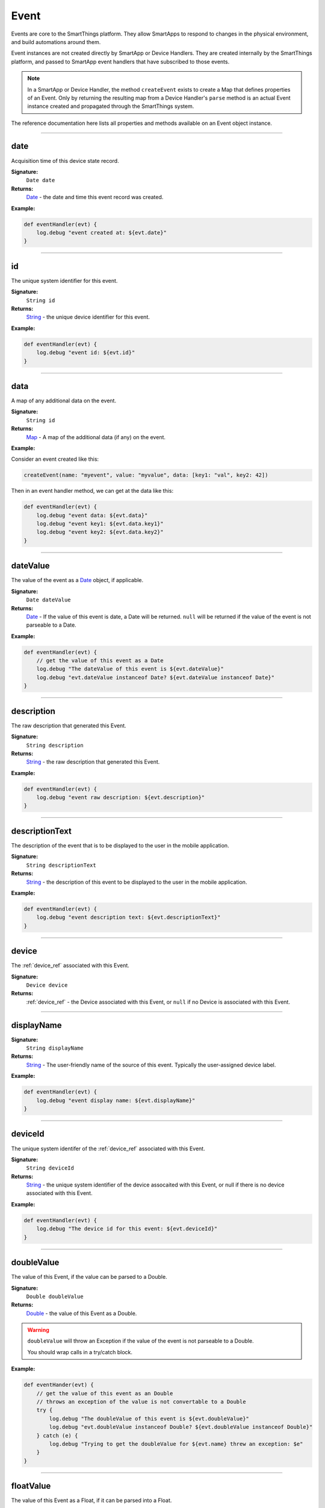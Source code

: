 .. _event_ref:

Event
=====

Events are core to the SmartThings platform. They allow SmartApps to respond to changes in the physical environment, and build automations around them.

Event instances are not created directly by SmartApp or Device Handlers. They are created internally by the SmartThings platform, and passed to SmartApp event handlers that have subscribed to those events.

.. note::

    In a SmartApp or Device Handler, the method ``createEvent`` exists to create a Map that defines properties of an Event. Only by returning the resulting map from a Device Handler's ``parse`` method is an actual Event instance created and propagated through the SmartThings system.

The reference documentation here lists all properties and methods available on an Event object instance.

----

date
----

Acquisition time of this device state record.

**Signature:**
    ``Date date``

**Returns:**
    `Date`_ - the date and time this event record was created.

**Example:**

.. code-block:: groovy

    def eventHandler(evt) {
        log.debug "event created at: ${evt.date}"
    }

----

id
--

The unique system identifier for this event.

**Signature:**
    ``String id``

**Returns:**
    `String`_ - the unique device identifier for this event.

**Example:**

.. code-block:: groovy

    def eventHandler(evt) {
        log.debug "event id: ${evt.id}"
    }

----

data
----

A map of any additional data on the event.

**Signature:**
    ``String id``

**Returns:**
    `Map`_ - A map of the additional data (if any) on the event.

**Example:**

Consider an event created like this:

.. code-block:: groovy

    createEvent(name: "myevent", value: "myvalue", data: [key1: "val", key2: 42])

Then in an event handler method, we can get at the data like this:

.. code-block:: groovy

    def eventHandler(evt) {
        log.debug "event data: ${evt.data}"
        log.debug "event key1: ${evt.data.key1}"
        log.debug "event key2: ${evt.data.key2}"
    }

----

dateValue
---------

The value of the event as a `Date`_ object, if applicable.

**Signature:**
    ``Date dateValue``

**Returns:**
    `Date`_ - If the value of this event is date, a Date will be returned. ``null`` will be returned if the value of the event is not parseable to a Date.

**Example:**

.. code-block:: groovy

    def eventHandler(evt) {
        // get the value of this event as a Date
        log.debug "The dateValue of this event is ${evt.dateValue}"
        log.debug "evt.dateValue instanceof Date? ${evt.dateValue instanceof Date}"
    }

----

description
-----------

The raw description that generated this Event.

**Signature:**
    ``String description``

**Returns:**
    `String`_ - the raw description that generated this Event.

**Example:**

.. code-block:: groovy

    def eventHandler(evt) {
        log.debug "event raw description: ${evt.description}"
    }

----

descriptionText
---------------

The description of the event that is to be displayed to the user in the mobile application.

**Signature:**
    ``String descriptionText``

**Returns:**
    `String`_ - the description of this event to be displayed to the user in the mobile application.

**Example:**

.. code-block:: groovy

    def eventHandler(evt) {
        log.debug "event description text: ${evt.descriptionText}"
    }

----

device
------

The :ref:`device_ref` associated with this Event.

**Signature:**
    ``Device device``

**Returns:**
    :ref:`device_ref` - the Device associated with this Event, or ``null`` if no Device is associated with this Event.

----

displayName
-----------

**Signature:**
    ``String displayName``

**Returns:**
    `String`_ - The user-friendly name of the source of this event. Typically the user-assigned device label.

**Example:**

.. code-block:: groovy

    def eventHandler(evt) {
        log.debug "event display name: ${evt.displayName}"
    }

----

deviceId
--------

The unique system identifer of the :ref:`device_ref` associated with this Event.

**Signature:**
    ``String deviceId``

**Returns:**
    `String`_  - the unique system identifier of the device assocaited with this Event, or null if there is no device associated with this Event.

**Example:**

.. code-block:: groovy

    def eventHandler(evt) {
        log.debug "The device id for this event: ${evt.deviceId}"
    }

----


doubleValue
-----------

The value of this Event, if the value can be parsed to a Double.

**Signature:**
    ``Double doubleValue``

**Returns:**
    `Double`_ - the value of this Event as a Double.

.. warning::

    ``doubleValue`` will throw an Exception if the value of the event is not parseable to a Double.

    You should wrap calls in a try/catch block.

**Example:**

.. code-block:: groovy

    def eventHander(evt) {
        // get the value of this event as an Double
        // throws an exception of the value is not convertable to a Double
        try {
            log.debug "The doubleValue of this event is ${evt.doubleValue}"
            log.debug "evt.doubleValue instanceof Double? ${evt.doubleValue instanceof Double}"
        } catch (e) {
            log.debug "Trying to get the doubleValue for ${evt.name} threw an exception: $e"
        }
    }

----

floatValue
----------

The value of this Event as a Float, if it can be parsed into a Float.

**Signature:**
    ``Float foatValue``

**Returns:**
    `Float`_ - the value of this Event as a Float.

.. warning::

    ``floatValue`` will throw an Exception if the Event's value is not parseable to a Float.

    You should wrap calls in a try/catch block.

**Example:**

.. code-block:: groovy

    def eventHandler(evt) {
        // get the value of this event as an Float
        // throws an exception if not convertable to Float
        try {
            log.debug "The floatValue of this event is ${evt.floatValue}"
            log.debug "evt.floatValue instanceof Float? ${evt.floatValue instanceof Float}"
        } catch (e) {
            log.debug "Trying to get the floatValue for ${evt.name} threw an exception: $e"
        }
    }

----

.. hub
.. ~~~~
.. ----

hubId
-----

The unique system identifer of the Hub associated with this Event.

**Signature:**
    ``String hubId``

**Returns:**
    `String`_ - the unique system identifier of the Hub associated with this Event, or ``null`` if no Hub is associated with this Event.

**Example:**

.. code-block:: groovy

    def eventHandler(evt) {
        log.debug "The hub id associated with this event: ${evt.hubId}"
    }

----

installedSmartAppId
-------------------

The unique system identifier of the SmartApp instance associated with this Event.

**Signature:**
    ``String installedSmartApp``

**Returns:**
    `String`_ - the unique system identifier of the SmartApp instance associated with this Event.

**Example:**

.. code-block:: groovy

    def eventHandler(evt) {
        log.debug "The installed SmartApp id associated with this event: ${evt.installedSmartAppId}"
    }

----

integerValue
------------

The value of this Event as an Integer.

**Signature:**
    ``Integer integerValue``

**Returns:**
    `Integer`_ - the value of this Event as an Integer.

.. warning::

    ``integerValue`` throws an Exception of the Event value cannot be parsed to an Integer.

    You should wrap calls in a try/catch block.

**Example:**

.. code-block:: groovy

    def eventHandler(evt) {
        // get the value of this event as an Integer
        // throws an exception if not convertable to Integer
        try {
            log.debug "The integerValue of this event is ${evt.integerValue}"
            log.debug "The integerValue of this event is an Integer: ${evt.integerValue instanceof Integer}"
        } catch (e) {
            log.debug "Trying to get the integerValue for ${evt.name} threw an exception: $e"
        }
    }

----

isDigital()
-----------

``true`` if the Event is from the digital actuation (non-physical) of a Device, ``false`` otherwise.

**Signature:**
    ``Boolean physical()``

**Returns:**
    `Boolean`_ - ``true`` if the Event is from the digital actuation of a Device, ``false`` otherwise.

**Example:**

.. code-block:: groovy

    def eventHandler(evt) {
        log.debug "event from digital actuation? ${evt.isDigital()}"
    }

----

isoDate
-------

Acquisition time of this Event as an ISO-8601 String.

**Signature:**
    ``String isoDate``

**Returns:**
    `String`_ - The acquisition time of this Event as an ISO-8601 String.

**Example:**

.. code-block:: groovy

    def eventHandler(evt) {
        log.debug "event isoDate: ${evt.isoDate}"
    }

----

isPhysical()
------------

``true`` if the Event is from the physical actuation of a Device, ``false`` otherwise.

**Signature:**
    ``Boolean physical()``

**Returns:**
    `Boolean`_ - ``true`` if the Event is from the physical actuation of a Device, ``false`` otherwise.

**Example:**

.. code-block:: groovy

    def eventHandler(evt) {
        log.debug "event from physical actuation? ${evt.isPhysical()}"
    }

----

isStateChange()
---------------

``true`` if the Attribute value for this Event is different than the previous one.

**Signature:**
    ``Boolean stateChange()``

**Returns:**
    `Boolean`_ - ``true`` if the Attribute value for this Event is different than the previous one.

**Example:**

.. code-block:: groovy

    def eventHandler(evt) {
        log.debug "Is this event a state change? ${evt.isStateChange()}"
    }

----

jsonValue
---------

Value of the Event as a parsed JSON data structure.

**Signature:**
    ``Object jsonValue``

**Returns:**
    `Object`_ - The value of the Event as a JSON structure

.. warning::

    ``jsonValue`` throws an Exception if the value of the Event cannot be parsed into a JSON object.

    You should wrap calls in a try/catch block.

**Example:**

.. code-block:: groovy

    def eventHandler(evt) {
        // get the value of this event as a JSON structure
        // throws an exception if the value is not convertable to JSON
        try {
            log.debug "The jsonValue of this event is ${evt.jsonValue}"
        } catch (e) {
            log.debug "Trying to get the jsonValue for ${evt.name} threw an exception: $e"
        }
    }

----

linkText
--------

.. warning::

    Deprecated.

    Using the ``linkText`` property is deprecated. Use `displayName`_ instead.

The user-friendly name of the source of this event. Typically the user-assigned device label.

----

location
--------

The Location associated with this Event.

**Signature:**
    ``Location location``

**Returns:**
    :ref:`location_ref` - The Location associated with this Event, or ``null`` if no Location is associated with this Event.

----

locationId
----------

The unique system identifier for the :ref:`location_ref` associated with this Event.

**Signature:**
    ``String locationId``

**Returns:**
    `String`_ - the unique system identifier for the :ref:`location_ref` associated with this Event.

----

longValue
---------

The value of this Event as a Long.

**Signature:**
    ``Long longValue``

**Returns:**
    `Long`_ - the value of this Event as a Long.

.. warning::

    ``longValue`` throws an Exception if the value of the Event cannot be parsed to a Long.

    You should wrap calls in a try/catch block.

**Example:**

.. code-block:: groovy

    def eventHandler(evt) {
        // get the value of this event as an Long
        // throws an exception if not convertable to Long
        try {
            def evtLongValue = evt.longVaue
            log.debug "The longValue of this event is evtLongValue"
            log.debug "evt.longValue instanceof Long? ${evtLongValue instanceof Long}"
        } catch (e) {
            log.debug "Trying to get the longValue for ${evt.name} threw an exception: $e"
        }
    }

----

name
----

The name of this Event.

**Signature:**
    ``String name``

**Returns:**
    `String`_ - the name of this event.

**Example:**

.. code-block:: groovy

    def eventHandler(evt) {
        log.debug "the name of this event: ${evt.name}"
    }

----

numberValue
-----------

The value of this Event as a Number.

**Signature:**
    ``BigDecimal numberValue``

**Returns:**
    `BigDecimal`_ - the value of this event as a BigDecimal.

.. warning::

    ``numberValue`` throws an Exception if the value of the Event cannot be parsed to a BigDecimal.

    You should wrap calls in a try/catch block.

**Example:**

.. code-block:: groovy

    def eventHandler(evt) {
        // get the value of this event as an Number
        // throws an exception if the value is not convertable to a Number
        try {
            def evtNumberValue = evt.numberValue
            log.debug "The numberValue of this event is ${evtNumberValue}"
            log.debug "evt.numberValue instanceof BigDecimal? ${evtNumberValue instanceof BigDecimal}"
        } catch (e) {
            log.debug "Trying to get the numberValue for ${evt.name} threw an exception: $e"
        }
    }

----

numericValue
------------

The value of this Event as a Number.

**Signature:**
    ``BigDecimal numericValue``

**Returns:**
    `BigDecimal`_ - the value of this event as a BigDecimal.

.. warning::

    ``numericValue`` throws an Exception if the value of the Event cannot be parsed to a BigDecimal.

    You should wrap calls in a try/catch block.

**Example:**

.. code-block:: groovy

    def eventHandler(evt) {
        // get the value of this event as an Number
        // throws an exception if the value is not convertable to a Number
        try {
            def evtNumberValue = evt.numericValue
            log.debug "The numericValue of this event is ${evtNumberValue}"
            log.debug "evt.numericValue instanceof BigDecimal? ${evtNumberValue instanceof BigDecimal}"
        } catch (e) {
            log.debug "Trying to get the numericValue for ${evt.name} threw an exception: $e"
        }
    }

----

source
------

The source of the Event.

**Signature:**
    ``String source``

**Returns:**
    `String`_ - the source of the Event. The following table lists the possible sources and their meaning:

    ================ ===========
    Source           Description
    ================ ===========
    `"APP"`          Event originated by an app touch event in the mobile application.
    `"APP_COMMAND"`  Event originated by using the mobile application (for example, using the mobile application to turn a light off)
    `"COMMAND"`      Event originated by a SmartApp or Device Handler calling a command on a device.
    `"DEVICE`"       Event originated by the physical actuation of a device.
    `"HUB"`          Event originated on the hub.
    `"LOCATION"`     Event originated by a Location state change (for example, sunrise and sunset events)
    `"USER"`
    ================ ===========

**Example:**

.. code-block:: groovy

    def eventHandler(evt) {
        log.debug "The source of this event is: ${evt.source}"
    }

----

stringValue
-----------

The value of this Event as a String.

**Signature:**
    ``String stringValue``

**Returns:**
    `String`_ - the value of this event as a String.

**Example:**

.. code-block:: groovy

    def eventHandler(evt) {
        log.debug "The value of this event as a string: ${evt.stringValue}"
    }

----

unit
----

The unit of measure for this Event, if applicable.

**Signature:**
    ``String unit``

**Returns:**
    `String`_ - the unit of measure of this Event, if applicable. ``null`` otherwise.

**Example:**

.. code-block:: groovy

    def eventHandler(evt) {
        log.debug "The unit for this event: ${evt.unit}"
    }

----

value
-----

The value of this Event as a String.

**Signature:**
    ``String stringValue``

**Returns:**
    `String`_ - the value of this event as a String.

**Example:**

.. code-block:: groovy

    def eventHandler(evt) {
        log.debug "The value of this event as a string: ${evt.value}"
    }

----

xyzValue
--------

Value of the event as a 3-entry Map with keys 'x', 'y', and 'z' with BigDecimal values. For example:

.. code-block:: groovy

    [x: 1001, y: -23, z: -1021]

Typically only useful for getting position data from the "Three Axis" Capability.

**Signature:**
    ``Map<String, BigDecimal> xyzValue``

**Returns:**
    `Map`_ < `String`_ , `BigDecimal`_ > - A map representing the X, Y, and Z coordinates.

.. warning::

    ``xyzValue`` throws an Exception if the value of the Event cannot be parsed to an X-Y-Z data structure.

    You should wrap calls in a try/catch block.

**Example:**

.. code-block:: groovy

    def positionChangeHandler(evt) {
        // get the value of this event as a 3 entry map with keys
        //'x', 'y', 'z', and BigDecimal values
        // throws an exception if the value is not convertable to a Date
        try {
            log.debug "The xyzValue of this event is ${evt.xyzValue }"
            log.debug "evt.xyzValue instanceof Map? ${evt.xyzValue  instanceof Map}"
        } catch (e) {
            log.debug "Trying to get the xyzValue for ${evt.name} threw an exception: $e"
        }
    }

.. _BigDecimal: http://docs.oracle.com/javase/7/docs/api/java/math/BigDecimal.html
.. _Boolean: http://docs.oracle.com/javase/7/docs/api/java/lang/Boolean.html
.. _Date: http://docs.oracle.com/javase/7/docs/api/java/util/Date.html
.. _Double: https://docs.oracle.com/javase/7/docs/api/java/lang/Double.html?is-external=true
.. _Float: https://docs.oracle.com/javase/7/docs/api/java/lang/Float.html
.. _Integer: https://docs.oracle.com/javase/7/docs/api/java/lang/Integer.html
.. _Object: http://docs.oracle.com/javase/7/docs/api/java/lang/Object.html
.. _String: http://docs.oracle.com/javase/7/docs/api/java/lang/String.html
.. _Map: http://docs.oracle.com/javase/7/docs/api/java/util/Map.html
.. _Number: http://docs.oracle.com/javase/7/docs/api/java/lang/Number.html
.. _Long: https://docs.oracle.com/javase/7/docs/api/java/lang/Long.
